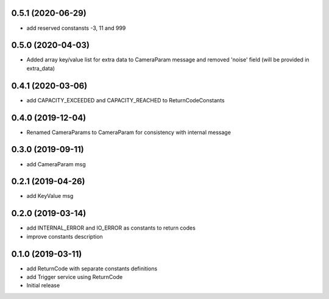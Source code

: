 0.5.1 (2020-06-29)
------------------

* add reserved constansts -3, 11 and 999

0.5.0 (2020-04-03)
------------------

* Added array key/value list for extra data to CameraParam message and removed 'noise' field (will be provided in extra_data)

0.4.1 (2020-03-06)
------------------

* add CAPACITY_EXCEEDED and CAPACITY_REACHED to ReturnCodeConstants

0.4.0 (2019-12-04)
------------------

* Renamed CameraParams to CameraParam for consistency with internal message

0.3.0 (2019-09-11)
------------------

* add CameraParam msg

0.2.1 (2019-04-26)
------------------

* add KeyValue msg

0.2.0 (2019-03-14)
------------------

* add INTERNAL_ERROR and IO_ERROR as constants to return codes
* improve constants description

0.1.0 (2019-03-11)
------------------

* add ReturnCode with separate constants definitions
* add Trigger service using ReturnCode
* Initial release
